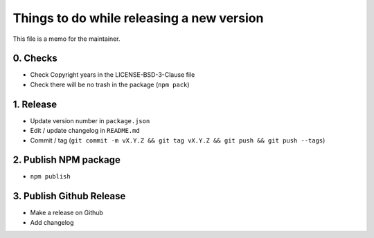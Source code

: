 Things to do while releasing a new version
==========================================

This file is a memo for the maintainer.


0. Checks
---------

* Check Copyright years in the LICENSE-BSD-3-Clause file
* Check there will be no trash in the package (``npm pack``)


1. Release
----------

* Update version number in ``package.json``
* Edit / update changelog in ``README.md``
* Commit / tag (``git commit -m vX.Y.Z && git tag vX.Y.Z && git push && git push --tags``)


2. Publish NPM package
-----------------------

* ``npm publish``


3. Publish Github Release
-------------------------

* Make a release on Github
* Add changelog
